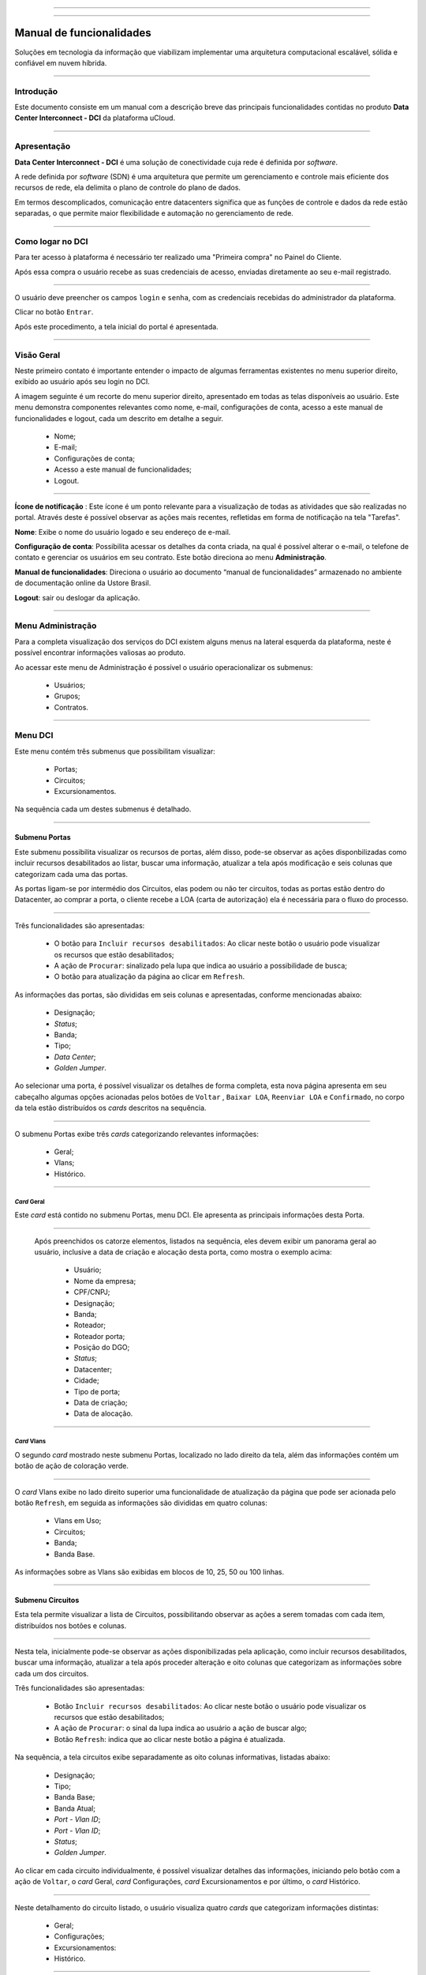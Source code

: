 
.. image:: /figuras/fig_dci/014_dci_logomarca.png
    :alt: logo dci
    :scale: 80 %
    :align: center
======

.. centered:: Português     -     Español_     -     English_

.. _Español: https://ustore-software-e-servicos-ltda-manuais.readthedocs-hosted.com/pt/latest/Manuales/dci.spa.html

.. _English: https://ustore-software-e-servicos-ltda-manuais.readthedocs-hosted.com/pt/latest/MEnglish/dci.eng.html

====

Manual de funcionalidades 
=========================

Soluções em tecnologia da informação que viabilizam implementar uma arquitetura computacional escalável, sólida e confiável em nuvem híbrida.

====


Introdução
----------


Este documento consiste em um manual com a descrição breve das principais funcionalidades contidas no produto **Data Center Interconnect - DCI** da plataforma uCloud.

----

Apresentação
-------------

**Data Center Interconnect -  DCI** é uma solução de conectividade cuja rede é definida por *software*. 

A rede definida por *software* (SDN) é uma arquitetura que permite um gerenciamento e controle mais eficiente dos recursos de rede, ela delimita o plano de controle do plano de dados. 

Em termos descomplicados, comunicação entre datacenters significa que as funções de controle e dados da rede estão separadas, o que permite maior flexibilidade e automação no gerenciamento de rede.


----

Como logar no DCI
-----------------


Para ter acesso à plataforma é necessário ter realizado uma "Primeira compra" no Painel do Cliente. 

Após essa compra o usuário recebe as suas credenciais de acesso, enviadas diretamente ao seu e-mail registrado. 


.. image:: /figuras/fig_dci/001_log_in.png
    :alt: login
    :scale: 100 %
    :align: center
======

O usuário deve preencher os campos ``login`` e ``senha``, com as credenciais recebidas do administrador da plataforma. 

Clicar no botão ``Entrar``. 

Após este procedimento, a tela inicial do portal é apresentada.

----


Visão Geral
-----------


Neste primeiro contato é importante entender o impacto de algumas ferramentas existentes no menu superior direito, exibido ao usuário após seu login no DCI. 
  

A imagem seguinte é um recorte do menu superior direito, apresentado em todas as telas disponíveis ao usuário. Este menu demonstra componentes relevantes como nome, e-mail, configurações de conta, acesso a este manual de funcionalidades e logout, cada um descrito em detalhe a seguir.


  * Nome; 
  * E-mail;
  * Configurações de conta;
  * Acesso a este manual de funcionalidades;
  * Logout.


.. image:: /figuras/fig_dci/002_nome_config_manual_logout.png
    :alt: visão geral
    :align: center
======

 
**Ícone de notificação**  |icone_tarefas|: Este ícone é um ponto relevante para a visualização de todas as atividades que são realizadas no portal. Através deste é possível observar as ações mais recentes, refletidas em forma de notificação na tela "Tarefas".

**Nome**: Exibe o nome do usuário logado e seu endereço de e-mail.
  
**Configuração de conta**: Possibilita acessar os detalhes da conta criada, na qual é possível alterar o e-mail, o telefone de contato e gerenciar os usuários em seu contrato. Este botão direciona ao menu **Administração**.

**Manual de funcionalidades**: Direciona o usuário ao documento “manual de funcionalidades” armazenado no ambiente de documentação online da Ustore Brasil.

**Logout**: sair ou deslogar da aplicação.

----


Menu **Administração**
----------------------

Para a completa visualização dos serviços do DCI existem alguns menus na lateral esquerda da plataforma, neste é possível encontrar informações valiosas ao produto.
  
Ao acessar este menu de Administração é possível o usuário operacionalizar os submenus: 

  * Usuários;
  * Grupos;
  * Contratos.

.. image:: /figuras/fig_dci/003_menu_admin.png
    :alt: menu administração
    :scale: 80 % 
    :align: center
======

.. hyperlink

.. https://ustore-software-e-servicos-ltda-manuais.readthedocs-hosted.com/pt/latest/Manuais/usr-manual.html#menu-administracao


Menu **DCI**
------------

Este menu contém três submenus que possibilitam visualizar:

  * Portas;
  * Circuitos;
  * Excursionamentos. 

Na sequência cada um destes submenus é detalhado.

.. image:: /figuras/fig_dci/004_menu_dci.png
    :alt: menu dci
    :scale: 80 % 
    :align: center
======


Submenu Portas
~~~~~~~~~~~~~~


Este submenu possibilita visualizar os recursos de portas, além disso, pode-se observar as ações disponbilizadas como incluir recursos desabilitados ao listar, buscar uma informação, atualizar a tela após modificação e seis colunas que categorizam cada uma das portas. 

As portas ligam-se por intermédio dos Circuitos, elas podem ou não ter circuitos, todas as portas estão dentro do Datacenter, ao comprar a porta, o cliente recebe a LOA (carta de autorização) ela é necessária para o fluxo do processo.


.. image:: /figuras/fig_dci/005_menu_portas.png
    :alt: Menu Portas 
    :align: center
======


Três funcionalidades são apresentadas: 

  * O botão para ``Incluir recursos desabilitados``: Ao clicar neste botão o usuário pode visualizar os recursos que estão desabilitados; 
  * A ação de ``Procurar``: sinalizado pela lupa que indica ao usuário a possibilidade de busca;
  * O botão para atualização da página ao clicar em ``Refresh``.

As informações das portas, são divididas em seis colunas e apresentadas, conforme mencionadas abaixo:

  * Designação;
  * *Status*;
  * Banda;
  * Tipo;
  * *Data Center*;
  * *Golden Jumper*.



Ao selecionar uma porta, é possível visualizar os detalhes de forma completa, esta nova página apresenta em seu cabeçalho algumas opções acionadas pelos botões de ``Voltar`` ,  ``Baixar LOA``, ``Reenviar LOA`` e  ``Confirmado``, no corpo da tela estão distribuídos os *cards* descritos na sequência. 

.. image:: /figuras/fig_dci/006_menu_porta_spo.png
    :alt: Menu porta spo 
    :align: center
======

O submenu Portas exibe três *cards* categorizando relevantes informações: 

  * Geral;
  * Vlans;
  * Histórico.

----

*Card* Geral
""""""""""""

Este *card* está contido no submenu Portas, menu DCI. Ele apresenta as principais informações desta Porta.

.. image:: /figuras/fig_dci/006_a_portas_card_geral.png
    :alt: card geral 
    :align: center
======

 Após preenchidos os catorze elementos, listados na sequência, eles devem exibir um panorama geral ao usuário, inclusive a data de criação e alocação desta porta, como mostra o exemplo acima: 

  * Usuário;
  * Nome da empresa;
  * CPF/CNPJ;
  * Designação;
  * Banda;
  * Roteador;
  * Roteador porta;
  * Posição do DGO;
  * *Status*;
  * Datacenter;
  * Cidade;
  * Tipo de porta;
  * Data de criação;
  * Data de alocação.

----
 
*Card* Vlans
""""""""""""

O segundo *card* mostrado neste submenu Portas, localizado no lado direito da tela, além das informações contém um botão de ação de coloração verde. 


.. image:: /figuras/fig_dci/006_b_portas_card_vlans.png
    :alt: card vlans 
    :align: center
======


O *card* Vlans exibe no lado direito superior uma funcionalidade de atualização da página que pode ser acionada pelo botão ``Refresh``, em seguida as informações são divididas em quatro colunas: 

  * Vlans em Uso;
  * Circuitos;
  * Banda;
  * Banda Base.

As informações sobre as Vlans são exibidas em blocos de 10, 25, 50 ou 100 linhas.

----

.. *Card* Histórico
.. """"""""""""""""

.. .. image:: /figuras/fig_dci/009_circuito_card_histórico.png
    :alt: Circuito card historico
    :align: center
.. ======

.. .. note:: conteúdo em elaboração.

.. ----

Submenu Circuitos
~~~~~~~~~~~~~~~~~~


Esta tela permite visualizar a lista de Circuitos, possibilitando observar as ações a serem tomadas com cada item, distribuídos nos botões e colunas. 


.. image:: /figuras/fig_dci/007_menu_circuitos.png
    :alt: Menu Circuitos 
    :align: center
======

Nesta tela, inicialmente pode-se observar as ações disponibilizadas pela aplicação, como incluir recursos desabilitados, buscar uma informação, atualizar a tela após proceder alteração e oito colunas que categorizam as informações sobre cada um dos circuitos.

Três funcionalidades são apresentadas:
  
  * Botão ``Incluir recursos desabilitados``: Ao clicar neste botão o usuário pode visualizar os recursos que estão desabilitados;
  * A ação de ``Procurar``: o sinal da lupa indica ao usuário a ação de buscar algo;
  * Botão ``Refresh``: indica que ao clicar neste botão a página é atualizada.

Na sequência, a tela circuitos exibe separadamente as oito colunas informativas, listadas abaixo:


  * Designação;
  * Tipo;
  * Banda Base;
  * Banda Atual;
  * *Port - Vlan ID*;
  * *Port - Vlan ID*;
  * *Status*;
  * *Golden Jumper*.



Ao clicar em cada circuito individualmente, é possível visualizar detalhes das informações, iniciando pelo botão com a ação de ``Voltar``, o *card* Geral, *card* Configurações, *card* Excursionamentos e por último, o *card* Histórico. 

.. image:: /figuras/fig_dci/008_menu_circuito_spo.png
    :alt: Menu Circuito spo 
    :align: center
======

Neste detalhamento do circuito listado, o usuário visualiza quatro *cards* que categorizam informações distintas:

  * Geral;
  * Configurações;
  * Excursionamentos:
  * Histórico.

----

*Card* Geral
""""""""""""
Este *card* está contido no submenu Circuito, apresenta as principais informações deste.

.. image:: /figuras/fig_dci/008_a_menu_circuito_card_geral.png
    :alt: circuito card geral
    :align: center
======

Composto de oito elementos como mostra o exemplo acima, eles refletem o panorama geral do circuito ao usuário, inclusive as portas que ligam-se através do circuito, listados na sequência:

  * Usuário;
  * Nome da empresa;
  * CPF/CNPJ;
  * Designação;
  * Data da criação;
  * Data da ativação;
  * Porta origem;
  * Porta destino.

----

*Card* Configurações
""""""""""""""""""""

O segundo *card* do submenu Circuito, apresenta as principais informações deste.

.. image:: /figuras/fig_dci/008_b_menu_circuito_card_configurações.png
    :alt: circuito card configurações
    :align: center
======

O *card* Configurações disponibiliza no seu lado superior direito a funcionalidade de atualizar a página, ela pode ser acionada pelo botão ``Refresh``. Este *card* disponibiliza algumas informações como:

  * Status: “Ativado” e na sequência o botão ``Bloquear``;
  * O motivo do bloqueio:
         * Tipo e na sequência o botão ``Alterar tipo``;
         * Banda atual;
         * Vlan porta origem e na sequência o botão ``Alterar vlans``;
         * Vlan porta destino.

----

*Card* Excursionamentos
"""""""""""""""""""""""

O terceiro *card* do submenu Circuito, apresenta as principais informações deste.

.. image:: /figuras/fig_dci/008_c_menu_circuito_card_excursionamentos.png
    :alt: circuito card excursionamentos
    :align: center
======

Ao visualizar o *card* Excursionamentos neste é permitido utilizar os dois botões localizados à direita, são eles: ``+Criar excursionamento`` e ```Refresh``. Este *card* exibe sete colunas contendo informações como:

  * Banda;
  * Data de início estimada;
         * Data final estimada;
         * Data de início;
         * Data final;
         * Status;
         * Ação.

----

*Card* Histórico
""""""""""""""""
O último *card* do submenu Circuito, apresenta as seguintes informações sobre o histórico de ações realizadas: 

.. image:: /figuras/fig_dci/009_circuito_card_histórico.png
    :alt: Circuito card historico
    :align: center
======

  * Operação:
  * Autor;
  * Data e Hora. 

Ao final é exibido um agrupamento com a opção de selecionar as informações em blocos de 10, 25, 50 ou 100 linhas.

----

Submenu Excursionamentos
~~~~~~~~~~~~~~~~~~~~~~~~

*Card* Geral
""""""""""""

Este submenu possibilita a visualização dos Excursionamentos: finalizados, interrompidos, pendentes, agendados ou ativados do usuário. 

Nele é possível verificar além dos status do excursionamento, a quantidade de banda a ser expandida no circuito e a banda base do mesmo, tendo-se as datas de começo e finalização estimadas e as datas em que o excursionamento realmente aconteceu ou finalizou, as portas e suas Vlans também estão disponíveis para visualização.

Nesta tela são exibidas as opções para duas funcionalidades:

  * Botão ``Refresh``: indica que ao clicar neste botão a página é atualizada;
  * Botão de ação ``+ Criar Excursionamento``: o sinal de mais indica ao usuário que ao clicar pode criar algo.


.. image:: /figuras/fig_dci/013_menu_excursionamentos.png
    :alt: excursionamentos
    :align: center
======

Para agendar um excursionamento é necessário clicar no botão ``+ Criar Excursionamento`` e preencher os campos no modal apresentado.


.. image:: /figuras/fig_dci/013_submenu_criar_excursionamento_circuito.png
    :alt: criar excursionamento circuito
    :align: center
======

Ao visualizar este novo modal para criar excursionamento o usuário observa os seguintes campos:

  * Data de início;
  * Data final e horário;
  * Circuito.

No campo "data de início" o usuário seleciona a data pretendida para o agendamento do começo deste excursionamento e a data desejada para o término deste. Além de informar no espaço seguinte sobre qual circuito esse excursionamento deve ser executado.  

Após o preenchimento desses dados é exibido ao usuário a capacidade base do circuito selecionado, além da capacidade máxima possível para aquele circuito e o campo "Banda" que permite selecionar a banda estimada, de acordo com a imagem seguinte: 


.. image:: /figuras/fig_dci/013_submenu_criar_excursionamento_banda.png
    :alt: criar excursionamento banda
    :align: center
======

Ao completar a inserção dos dados necessários, o usuário pode clicar no botão ``Criar excursionamento`` e seguir à próxima etapa deste fluxo. 

.. note:: O botão ``Cancelar`` pode ser acionado a qualquer momento, no caso da desistência desta criação.

Após criado o excursionamento, a operação está completa. Ela possibilita ao usuário verificar o mesmo no submenu "Excursionamento" com todas as suas informações, juntamente com a opção de cancelar tal excursionamento.  

----


Menu **Tarefas**
----------------

Na aba de tarefas é possível acompanhar todas as operações realizadas dentro da plataforma.

----

Painel de Tarefas
~~~~~~~~~~~~~~~~~


Como supracitado, a tela de tarefas é importante para acompanhar o andamento dos pedidos realizados na plataforma. 

.. image:: /figuras/fig_dci/010_menu_tarefas.png
    :alt: Menu Tarefas 
    :align: center
======

Este menu possibilita visualizar quaisquer casos de erro, acompanhar o *status* dos pedidos e cancelar algumas operações. 


.. image:: /figuras/fig_dci/011_recorte_menu_tarefas.png
    :alt: Cabeçalho Tarefas 
    :align: center
======

A tela acima apresenta na parte superior direita o símbolo de tarefas, o nome do usuário logado, em seguida as funcionalidades:

  * Botão ``Pesquisa``: Campo que facilita encontrar as informações com agilidade. 
  * Botão ``Refresh``: Permite atualizar a página com apenas um clique.



As tarefas são apresentadas em formato de lista, categorizadas em abas contendo as informações sobre: 

       * Tarefas;
       * Aprovações pendentes;
       * Tarefas agendadas.
 
.. image:: /figuras/fig_dci/012_menu_tarefas_abas_listas.png
    :alt: Lista de tarefas 
    :align: center
======

A aba "Tarefas" exibe onze tipos de informações divididas em colunas: 

  * Operação;
  * ID do pedido;
  * Designação;
  * Razão social;
  * Autor;
  * *Erro*;
  * Progresso em porcentagem;
  * Data de início;
  * Duração;
  * *Status*;
  * Ação.


Detalhando a coluna *status* que mostra três estados distintos:

 * São eles ``Sucesso``, ``Falha`` ou ``Aprovada``.

O objetivo deste estado é direcionar a ação de acompanhamento, de acordo com o seguinte:

  
**Status de Sucesso** - exibido na coloração verde, significa que a operação foi concluída com sucesso.
 
  
**Status de Falha** - apresentado na coloração vermelha, significa que ocorreu algum problema durante a operação. Na própria tarefa falhada é possível constatar qual é o motivo da irregularidade, através da coluna de "Erro".

  
**Status de Aprovada** - mostrada na coloração verde, significa que a operação ocorreu com sucesso. Porém depende de alguma ação do usuário, seja ele o "admin" ou "user": 

    * Para casos como "Primeira Venda", fica pendente ao usuário a confirmação do *Golden Jumper* de ambas as portas. 

    * Para os casos de venda subsequente de portas, fica pendente o *Golden Jumper* da porta em questão.


====


Conclusão
---------

Este documento apresentou a descrição das funcionalidades contidas no produto **Data Center Interconnect - DCI**, desenvolvido pela Ustore.


====

**Equipe Ustore**

DCI Manual de funcionalidades - v.5 - Atualização 28/09/2023 Revisão 03/08/2023 - Criado em 08/02/2023.



.. |icone_tarefas| image:: /figuras/ucloud_icone_sino.png 
